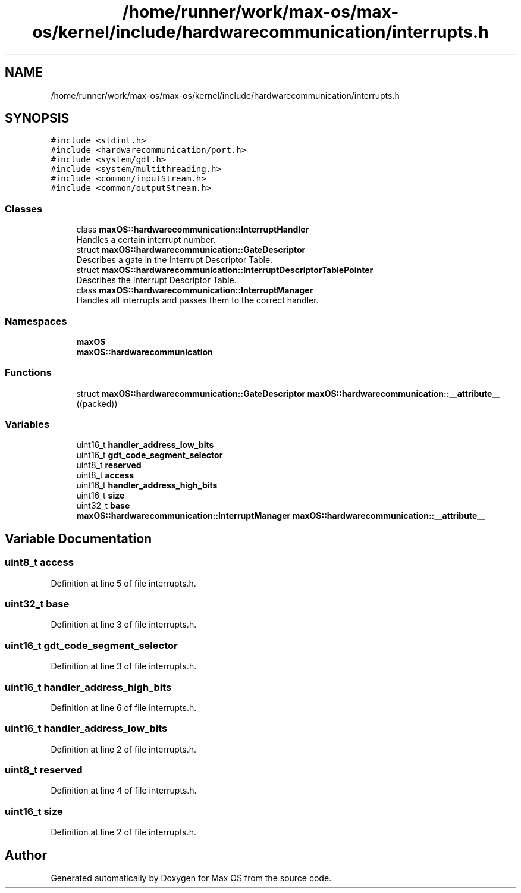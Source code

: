 .TH "/home/runner/work/max-os/max-os/kernel/include/hardwarecommunication/interrupts.h" 3 "Fri Jan 5 2024" "Version 0.1" "Max OS" \" -*- nroff -*-
.ad l
.nh
.SH NAME
/home/runner/work/max-os/max-os/kernel/include/hardwarecommunication/interrupts.h
.SH SYNOPSIS
.br
.PP
\fC#include <stdint\&.h>\fP
.br
\fC#include <hardwarecommunication/port\&.h>\fP
.br
\fC#include <system/gdt\&.h>\fP
.br
\fC#include <system/multithreading\&.h>\fP
.br
\fC#include <common/inputStream\&.h>\fP
.br
\fC#include <common/outputStream\&.h>\fP
.br

.SS "Classes"

.in +1c
.ti -1c
.RI "class \fBmaxOS::hardwarecommunication::InterruptHandler\fP"
.br
.RI "Handles a certain interrupt number\&. "
.ti -1c
.RI "struct \fBmaxOS::hardwarecommunication::GateDescriptor\fP"
.br
.RI "Describes a gate in the Interrupt Descriptor Table\&. "
.ti -1c
.RI "struct \fBmaxOS::hardwarecommunication::InterruptDescriptorTablePointer\fP"
.br
.RI "Describes the Interrupt Descriptor Table\&. "
.ti -1c
.RI "class \fBmaxOS::hardwarecommunication::InterruptManager\fP"
.br
.RI "Handles all interrupts and passes them to the correct handler\&. "
.in -1c
.SS "Namespaces"

.in +1c
.ti -1c
.RI " \fBmaxOS\fP"
.br
.ti -1c
.RI " \fBmaxOS::hardwarecommunication\fP"
.br
.in -1c
.SS "Functions"

.in +1c
.ti -1c
.RI "struct \fBmaxOS::hardwarecommunication::GateDescriptor\fP \fBmaxOS::hardwarecommunication::__attribute__\fP ((packed))"
.br
.in -1c
.SS "Variables"

.in +1c
.ti -1c
.RI "uint16_t \fBhandler_address_low_bits\fP"
.br
.ti -1c
.RI "uint16_t \fBgdt_code_segment_selector\fP"
.br
.ti -1c
.RI "uint8_t \fBreserved\fP"
.br
.ti -1c
.RI "uint8_t \fBaccess\fP"
.br
.ti -1c
.RI "uint16_t \fBhandler_address_high_bits\fP"
.br
.ti -1c
.RI "uint16_t \fBsize\fP"
.br
.ti -1c
.RI "uint32_t \fBbase\fP"
.br
.ti -1c
.RI "\fBmaxOS::hardwarecommunication::InterruptManager\fP \fBmaxOS::hardwarecommunication::__attribute__\fP"
.br
.in -1c
.SH "Variable Documentation"
.PP 
.SS "uint8_t access"

.PP
Definition at line 5 of file interrupts\&.h\&.
.SS "uint32_t base"

.PP
Definition at line 3 of file interrupts\&.h\&.
.SS "uint16_t gdt_code_segment_selector"

.PP
Definition at line 3 of file interrupts\&.h\&.
.SS "uint16_t handler_address_high_bits"

.PP
Definition at line 6 of file interrupts\&.h\&.
.SS "uint16_t handler_address_low_bits"

.PP
Definition at line 2 of file interrupts\&.h\&.
.SS "uint8_t reserved"

.PP
Definition at line 4 of file interrupts\&.h\&.
.SS "uint16_t size"

.PP
Definition at line 2 of file interrupts\&.h\&.
.SH "Author"
.PP 
Generated automatically by Doxygen for Max OS from the source code\&.
